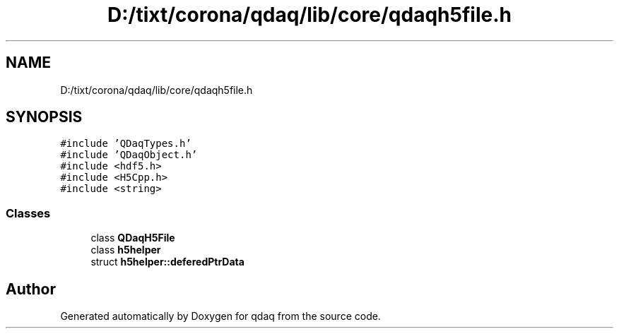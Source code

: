 .TH "D:/tixt/corona/qdaq/lib/core/qdaqh5file.h" 3 "Wed May 20 2020" "Version 0.2.6" "qdaq" \" -*- nroff -*-
.ad l
.nh
.SH NAME
D:/tixt/corona/qdaq/lib/core/qdaqh5file.h
.SH SYNOPSIS
.br
.PP
\fC#include 'QDaqTypes\&.h'\fP
.br
\fC#include 'QDaqObject\&.h'\fP
.br
\fC#include <hdf5\&.h>\fP
.br
\fC#include <H5Cpp\&.h>\fP
.br
\fC#include <string>\fP
.br

.SS "Classes"

.in +1c
.ti -1c
.RI "class \fBQDaqH5File\fP"
.br
.ti -1c
.RI "class \fBh5helper\fP"
.br
.ti -1c
.RI "struct \fBh5helper::deferedPtrData\fP"
.br
.in -1c
.SH "Author"
.PP 
Generated automatically by Doxygen for qdaq from the source code\&.
